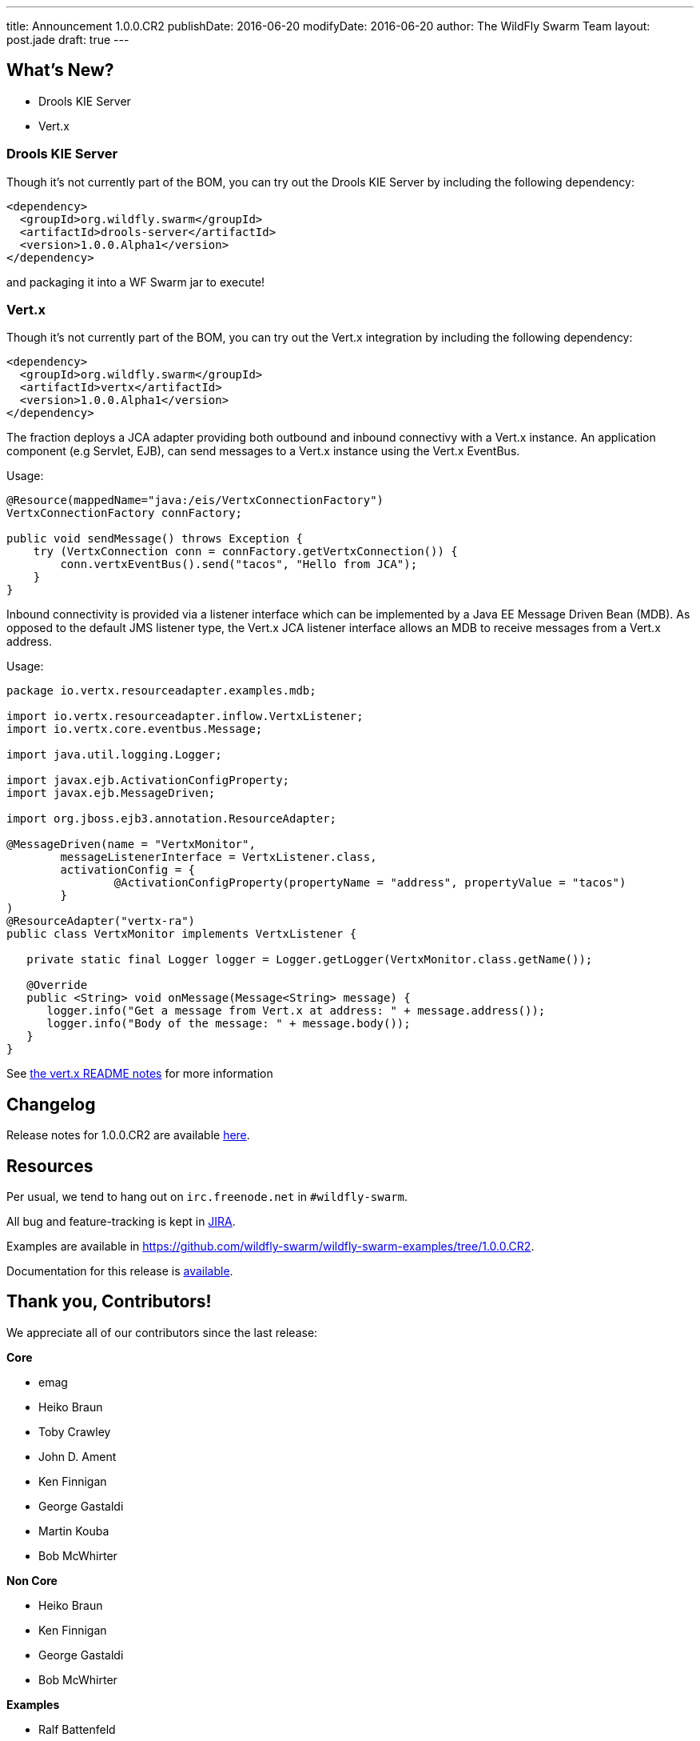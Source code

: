 ---
title: Announcement 1.0.0.CR2
publishDate: 2016-06-20
modifyDate: 2016-06-20
author: The WildFly Swarm Team
layout: post.jade
draft: true
---

== What's New?
* Drools KIE Server
* Vert.x

++++
<!-- more -->
++++

=== Drools KIE Server

Though it's not currently part of the BOM, you can try out the Drools KIE
Server by including the following dependency:

[source,xml]
----
<dependency>
  <groupId>org.wildfly.swarm</groupId>
  <artifactId>drools-server</artifactId>
  <version>1.0.0.Alpha1</version>
</dependency>
----

and packaging it into a WF Swarm jar to execute!

=== Vert.x

Though it's not currently part of the BOM, you can try out the Vert.x integration by including the following dependency:

[source,xml]
----
<dependency>
  <groupId>org.wildfly.swarm</groupId>
  <artifactId>vertx</artifactId>
  <version>1.0.0.Alpha1</version>
</dependency>
----

The fraction deploys a JCA adapter providing both outbound and inbound connectivy with a Vert.x instance.
An application component (e.g Servlet, EJB), can send messages to a Vert.x instance using the Vert.x EventBus.

Usage:

[source,java]
----
@Resource(mappedName="java:/eis/VertxConnectionFactory")
VertxConnectionFactory connFactory;

public void sendMessage() throws Exception { 
    try (VertxConnection conn = connFactory.getVertxConnection()) {
        conn.vertxEventBus().send("tacos", "Hello from JCA");
    }
}
----

Inbound connectivity is provided via a listener interface which can be implemented by a Java EE Message Driven Bean (MDB). As opposed to the default JMS listener type, the Vert.x JCA listener interface allows an MDB to receive messages from a Vert.x address.

Usage: 

[source,java]
----
package io.vertx.resourceadapter.examples.mdb;

import io.vertx.resourceadapter.inflow.VertxListener;
import io.vertx.core.eventbus.Message;

import java.util.logging.Logger;

import javax.ejb.ActivationConfigProperty;
import javax.ejb.MessageDriven;

import org.jboss.ejb3.annotation.ResourceAdapter;

@MessageDriven(name = "VertxMonitor",
        messageListenerInterface = VertxListener.class,
        activationConfig = {
                @ActivationConfigProperty(propertyName = "address", propertyValue = "tacos")
        }
)
@ResourceAdapter("vertx-ra")
public class VertxMonitor implements VertxListener {

   private static final Logger logger = Logger.getLogger(VertxMonitor.class.getName());

   @Override
   public <String> void onMessage(Message<String> message) {
      logger.info("Get a message from Vert.x at address: " + message.address());
      logger.info("Body of the message: " + message.body());
   }
}
----

See https://github.com/wildfly-swarm/wildfly-swarm-vertx/blob/master/README.md[the vert.x README notes] for more information

== Changelog

Release notes for 1.0.0.CR2 are available https://issues.jboss.org/secure/ConfigureReport.jspa?versions=12329397&versions=12329891&versions=12330676&versions=12330158&versions=12330160&versions=12330161&versions=12330154&versions=12330163&versions=12330162&versions=12330411&versions=12329788&versions=12330164&versions=12329787&versions=12330405&versions=12330155&versions=12330159&versions=12330410&versions=12330404&versions=12329897&sections=all&style=html&selectedProjectId=12317020&reportKey=org.jboss.labs.jira.plugin.release-notes-report-plugin%3Areleasenotes&Next=Next[here].

++++
<ul>
</ul>
++++

== Resources

Per usual, we tend to hang out on `irc.freenode.net` in `#wildfly-swarm`.

All bug and feature-tracking is kept in http://issues.jboss.org/browse/SWARM[JIRA].

Examples are available in https://github.com/wildfly-swarm/wildfly-swarm-examples/tree/1.0.0.CR2.

Documentation for this release is http://wildfly-swarm.io/documentation/1-0-0-CR2[available].

== Thank you, Contributors!

We appreciate all of our contributors since the last release:

*Core*

- emag
- Heiko Braun
- Toby Crawley
- John D. Ament
- Ken Finnigan
- George Gastaldi
- Martin Kouba
- Bob McWhirter

*Non Core*

- Heiko Braun
- Ken Finnigan
- George Gastaldi
- Bob McWhirter

*Examples*

- Ralf Battenfeld
- Heiko Braun
- Thomas Diesler
- Ken Finnigan
- Bob McWhirter
- James Netherton
- Tomas Remes

*Documentation*

- George Gastaldi
- Heiko Braun
- Ken Finnigan
- Toby Crawley
